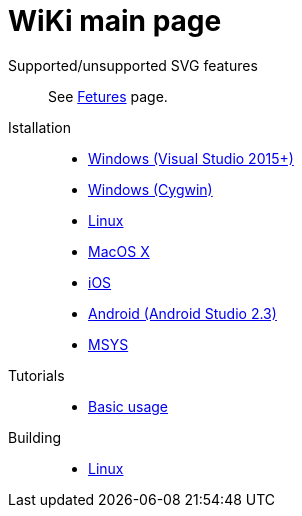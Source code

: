= WiKi main page

Supported/unsupported SVG features::
  See link:wiki/Features.adoc[Fetures] page.

Istallation::
- link:wiki/InstallMSVS.md[Windows (Visual Studio 2015+)]
- link:wiki/InstallCygwin.adoc[Windows (Cygwin)]
- link:wiki/InstallLinux.md[Linux]
- link:wiki/InstallMacOSX.md[MacOS X]
- link:wiki/InstallIOS.md[iOS]
- link:wiki/InstallAndroid.adoc[Android (Android Studio 2.3)]
- link:wiki/InstallMSYS.md[MSYS]

Tutorials::
- link:wiki/UsageTutorial.md[Basic usage]

Building::
- link:wiki/BuildingLinux.adoc[Linux]
